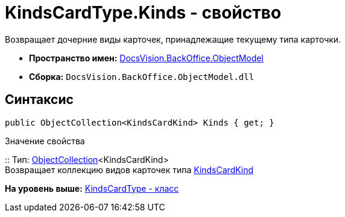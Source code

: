 = KindsCardType.Kinds - свойство

Возвращает дочерние виды карточек, принадлежащие текущему типа карточки.

* [.keyword]*Пространство имен:* xref:ObjectModel_NS.adoc[DocsVision.BackOffice.ObjectModel]
* [.keyword]*Сборка:* [.ph .filepath]`DocsVision.BackOffice.ObjectModel.dll`

== Синтаксис

[source,pre,codeblock,language-csharp]
----
public ObjectCollection<KindsCardKind> Kinds { get; }
----

Значение свойства

::
  Тип: xref:../../Platform/ObjectModel/ObjectCollection_CL.adoc[ObjectCollection]<KindsCardKind>
  +
  Возвращает коллекцию видов карточек типа xref:KindsCardKind_CL.adoc[KindsCardKind]

*На уровень выше:* xref:../../../../api/DocsVision/BackOffice/ObjectModel/KindsCardType_CL.adoc[KindsCardType - класс]
